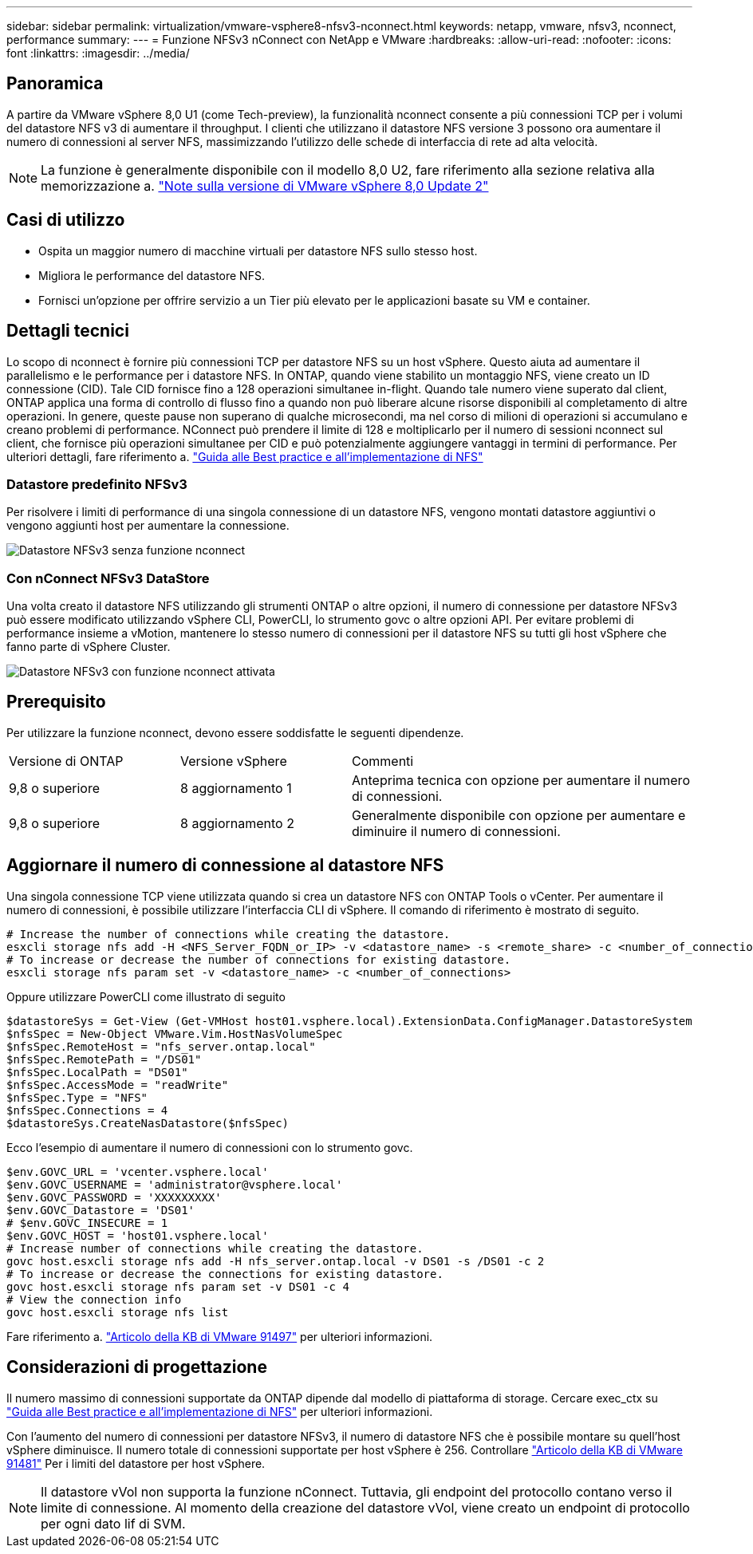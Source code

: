 ---
sidebar: sidebar 
permalink: virtualization/vmware-vsphere8-nfsv3-nconnect.html 
keywords: netapp, vmware, nfsv3, nconnect, performance 
summary:  
---
= Funzione NFSv3 nConnect con NetApp e VMware
:hardbreaks:
:allow-uri-read: 
:nofooter: 
:icons: font
:linkattrs: 
:imagesdir: ../media/




== Panoramica

[role="lead"]
A partire da VMware vSphere 8,0 U1 (come Tech-preview), la funzionalità nconnect consente a più connessioni TCP per i volumi del datastore NFS v3 di aumentare il throughput.  I clienti che utilizzano il datastore NFS versione 3 possono ora aumentare il numero di connessioni al server NFS, massimizzando l'utilizzo delle schede di interfaccia di rete ad alta velocità.


NOTE: La funzione è generalmente disponibile con il modello 8,0 U2, fare riferimento alla sezione relativa alla memorizzazione a. link:https://docs.vmware.com/en/VMware-vSphere/8.0/rn/vsphere-esxi-802-release-notes/index.html["Note sulla versione di VMware vSphere 8,0 Update 2"]



== Casi di utilizzo

* Ospita un maggior numero di macchine virtuali per datastore NFS sullo stesso host.
* Migliora le performance del datastore NFS.
* Fornisci un'opzione per offrire servizio a un Tier più elevato per le applicazioni basate su VM e container.




== Dettagli tecnici

Lo scopo di nconnect è fornire più connessioni TCP per datastore NFS su un host vSphere. Questo aiuta ad aumentare il parallelismo e le performance per i datastore NFS.  In ONTAP, quando viene stabilito un montaggio NFS, viene creato un ID connessione (CID). Tale CID fornisce fino a 128 operazioni simultanee in-flight. Quando tale numero viene superato dal client, ONTAP applica una forma di controllo di flusso fino a quando non può liberare alcune risorse disponibili al completamento di altre operazioni. In genere, queste pause non superano di qualche microsecondi, ma nel corso di milioni di operazioni si accumulano e creano problemi di performance. NConnect può prendere il limite di 128 e moltiplicarlo per il numero di sessioni nconnect sul client, che fornisce più operazioni simultanee per CID e può potenzialmente aggiungere vantaggi in termini di performance. Per ulteriori dettagli, fare riferimento a. link:https://www.netapp.com/media/10720-tr-4067.pdf["Guida alle Best practice e all'implementazione di NFS"]



=== Datastore predefinito NFSv3

Per risolvere i limiti di performance di una singola connessione di un datastore NFS, vengono montati datastore aggiuntivi o vengono aggiunti host per aumentare la connessione.

image::vmware-vsphere8-nfsv3-wo-nconnect.png[Datastore NFSv3 senza funzione nconnect]



=== Con nConnect NFSv3 DataStore

Una volta creato il datastore NFS utilizzando gli strumenti ONTAP o altre opzioni, il numero di connessione per datastore NFSv3 può essere modificato utilizzando vSphere CLI, PowerCLI, lo strumento govc o altre opzioni API. Per evitare problemi di performance insieme a vMotion, mantenere lo stesso numero di connessioni per il datastore NFS su tutti gli host vSphere che fanno parte di vSphere Cluster.

image::vmware-vsphere8-nfsv3-nconnect.png[Datastore NFSv3 con funzione nconnect attivata]



== Prerequisito

Per utilizzare la funzione nconnect, devono essere soddisfatte le seguenti dipendenze.

[cols="25%, 25%, 50%"]
|===


| Versione di ONTAP | Versione vSphere | Commenti 


| 9,8 o superiore | 8 aggiornamento 1 | Anteprima tecnica con opzione per aumentare il numero di connessioni. 


| 9,8 o superiore | 8 aggiornamento 2 | Generalmente disponibile con opzione per aumentare e diminuire il numero di connessioni. 
|===


== Aggiornare il numero di connessione al datastore NFS

Una singola connessione TCP viene utilizzata quando si crea un datastore NFS con ONTAP Tools o vCenter. Per aumentare il numero di connessioni, è possibile utilizzare l'interfaccia CLI di vSphere. Il comando di riferimento è mostrato di seguito.

[source, bash]
----
# Increase the number of connections while creating the datastore.
esxcli storage nfs add -H <NFS_Server_FQDN_or_IP> -v <datastore_name> -s <remote_share> -c <number_of_connections>
# To increase or decrease the number of connections for existing datastore.
esxcli storage nfs param set -v <datastore_name> -c <number_of_connections>
----
Oppure utilizzare PowerCLI come illustrato di seguito

[source, powershell]
----
$datastoreSys = Get-View (Get-VMHost host01.vsphere.local).ExtensionData.ConfigManager.DatastoreSystem
$nfsSpec = New-Object VMware.Vim.HostNasVolumeSpec
$nfsSpec.RemoteHost = "nfs_server.ontap.local"
$nfsSpec.RemotePath = "/DS01"
$nfsSpec.LocalPath = "DS01"
$nfsSpec.AccessMode = "readWrite"
$nfsSpec.Type = "NFS"
$nfsSpec.Connections = 4
$datastoreSys.CreateNasDatastore($nfsSpec)
----
Ecco l'esempio di aumentare il numero di connessioni con lo strumento govc.

[source, powershell]
----
$env.GOVC_URL = 'vcenter.vsphere.local'
$env.GOVC_USERNAME = 'administrator@vsphere.local'
$env.GOVC_PASSWORD = 'XXXXXXXXX'
$env.GOVC_Datastore = 'DS01'
# $env.GOVC_INSECURE = 1
$env.GOVC_HOST = 'host01.vsphere.local'
# Increase number of connections while creating the datastore.
govc host.esxcli storage nfs add -H nfs_server.ontap.local -v DS01 -s /DS01 -c 2
# To increase or decrease the connections for existing datastore.
govc host.esxcli storage nfs param set -v DS01 -c 4
# View the connection info
govc host.esxcli storage nfs list
----
Fare riferimento a. link:https://kb.vmware.com/s/article/91497["Articolo della KB di VMware 91497"] per ulteriori informazioni.



== Considerazioni di progettazione

Il numero massimo di connessioni supportate da ONTAP dipende dal modello di piattaforma di storage. Cercare exec_ctx su link:https://www.netapp.com/media/10720-tr-4067.pdf["Guida alle Best practice e all'implementazione di NFS"] per ulteriori informazioni.

Con l'aumento del numero di connessioni per datastore NFSv3, il numero di datastore NFS che è possibile montare su quell'host vSphere diminuisce. Il numero totale di connessioni supportate per host vSphere è 256. Controllare link:https://kb.vmware.com/s/article/91481["Articolo della KB di VMware 91481"] Per i limiti del datastore per host vSphere.


NOTE: Il datastore vVol non supporta la funzione nConnect. Tuttavia, gli endpoint del protocollo contano verso il limite di connessione. Al momento della creazione del datastore vVol, viene creato un endpoint di protocollo per ogni dato lif di SVM.
